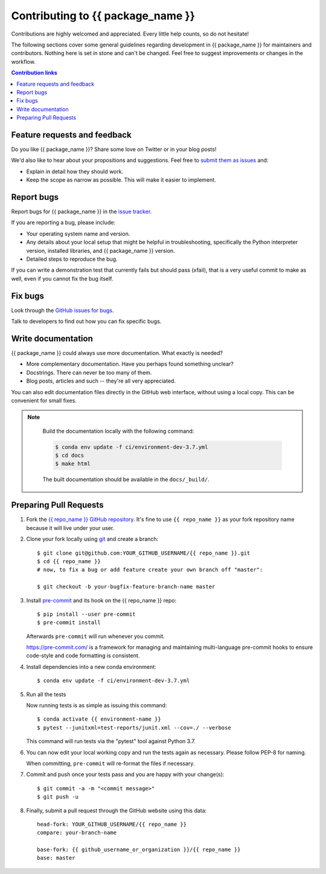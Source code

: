 =============================================
Contributing to {{ package_name }}
=============================================

Contributions are highly welcomed and appreciated.  Every little help counts,
so do not hesitate!

The following sections cover some general guidelines
regarding development in {{ package_name }} for maintainers and contributors.
Nothing here is set in stone and can't be changed.
Feel free to suggest improvements or changes in the workflow.



.. contents:: Contribution links
   :depth: 2



.. _submitfeedback:

Feature requests and feedback
-----------------------------

Do you like {{ package_name }}?  Share some love on Twitter or in your blog posts!

We'd also like to hear about your propositions and suggestions.  Feel free to
`submit them as issues <https://github.com/{{ github_username_or_organization }}/{{ repo_name }}>`_ and:

* Explain in detail how they should work.
* Keep the scope as narrow as possible.  This will make it easier to implement.


.. _reportbugs:

Report bugs
-----------

Report bugs for {{ package_name }} in the `issue tracker <https://github.com/{{ github_username_or_organization }}/{{ repo_name }}>`_.

If you are reporting a bug, please include:

* Your operating system name and version.
* Any details about your local setup that might be helpful in troubleshooting,
  specifically the Python interpreter version, installed libraries, and {{ package_name }}
  version.
* Detailed steps to reproduce the bug.

If you can write a demonstration test that currently fails but should pass
(xfail), that is a very useful commit to make as well, even if you cannot
fix the bug itself.


.. _fixbugs:

Fix bugs
--------

Look through the `GitHub issues for bugs <https://github.com/{{ github_username_or_organization }}/{{ repo_name }}/labels/type:%20bug>`_.

Talk to developers to find out how you can fix specific bugs.


Write documentation
-------------------

{{ package_name }} could always use more documentation.  What exactly is needed?

* More complementary documentation.  Have you perhaps found something unclear?
* Docstrings.  There can never be too many of them.
* Blog posts, articles and such -- they're all very appreciated.

You can also edit documentation files directly in the GitHub web interface,
without using a local copy.  This can be convenient for small fixes.

.. note::
    Build the documentation locally with the following command:

    .. code:: bash

        $ conda env update -f ci/environment-dev-3.7.yml
        $ cd docs
        $ make html

    The built documentation should be available in the ``docs/_build/``.


 .. _`pull requests`:
.. _pull-requests:

Preparing Pull Requests
-----------------------


#. Fork the
   `{{ repo_name }} GitHub repository <https://github.com/{{ github_username_or_organization }}/{{ repo_name }}>`__.  It's
   fine to use ``{{ repo_name }}`` as your fork repository name because it will live
   under your user.

#. Clone your fork locally using `git <https://git-scm.com/>`_ and create a branch::

    $ git clone git@github.com:YOUR_GITHUB_USERNAME/{{ repo_name }}.git
    $ cd {{ repo_name }}
    # now, to fix a bug or add feature create your own branch off "master":

    $ git checkout -b your-bugfix-feature-branch-name master



#. Install `pre-commit <https://pre-commit.com>`_ and its hook on the {{ repo_name }} repo::

     $ pip install --user pre-commit
     $ pre-commit install

   Afterwards ``pre-commit`` will run whenever you commit.

   https://pre-commit.com/ is a framework for managing and maintaining multi-language pre-commit hooks
   to ensure code-style and code formatting is consistent.

#. Install dependencies into a new conda environment::

    $ conda env update -f ci/environment-dev-3.7.yml


#. Run all the tests

   Now running tests is as simple as issuing this command::

    $ conda activate {{ environment-name }}
    $ pytest --junitxml=test-reports/junit.xml --cov=./ --verbose


   This command will run tests via the "pytest" tool against Python 3.7.

#. You can now edit your local working copy and run the tests again as necessary. Please follow PEP-8 for naming.

   When committing, ``pre-commit`` will re-format the files if necessary.

#. Commit and push once your tests pass and you are happy with your change(s)::

    $ git commit -a -m "<commit message>"
    $ git push -u


#. Finally, submit a pull request through the GitHub website using this data::

    head-fork: YOUR_GITHUB_USERNAME/{{ repo_name }}
    compare: your-branch-name

    base-fork: {{ github_username_or_organization }}/{{ repo_name }}
    base: master

